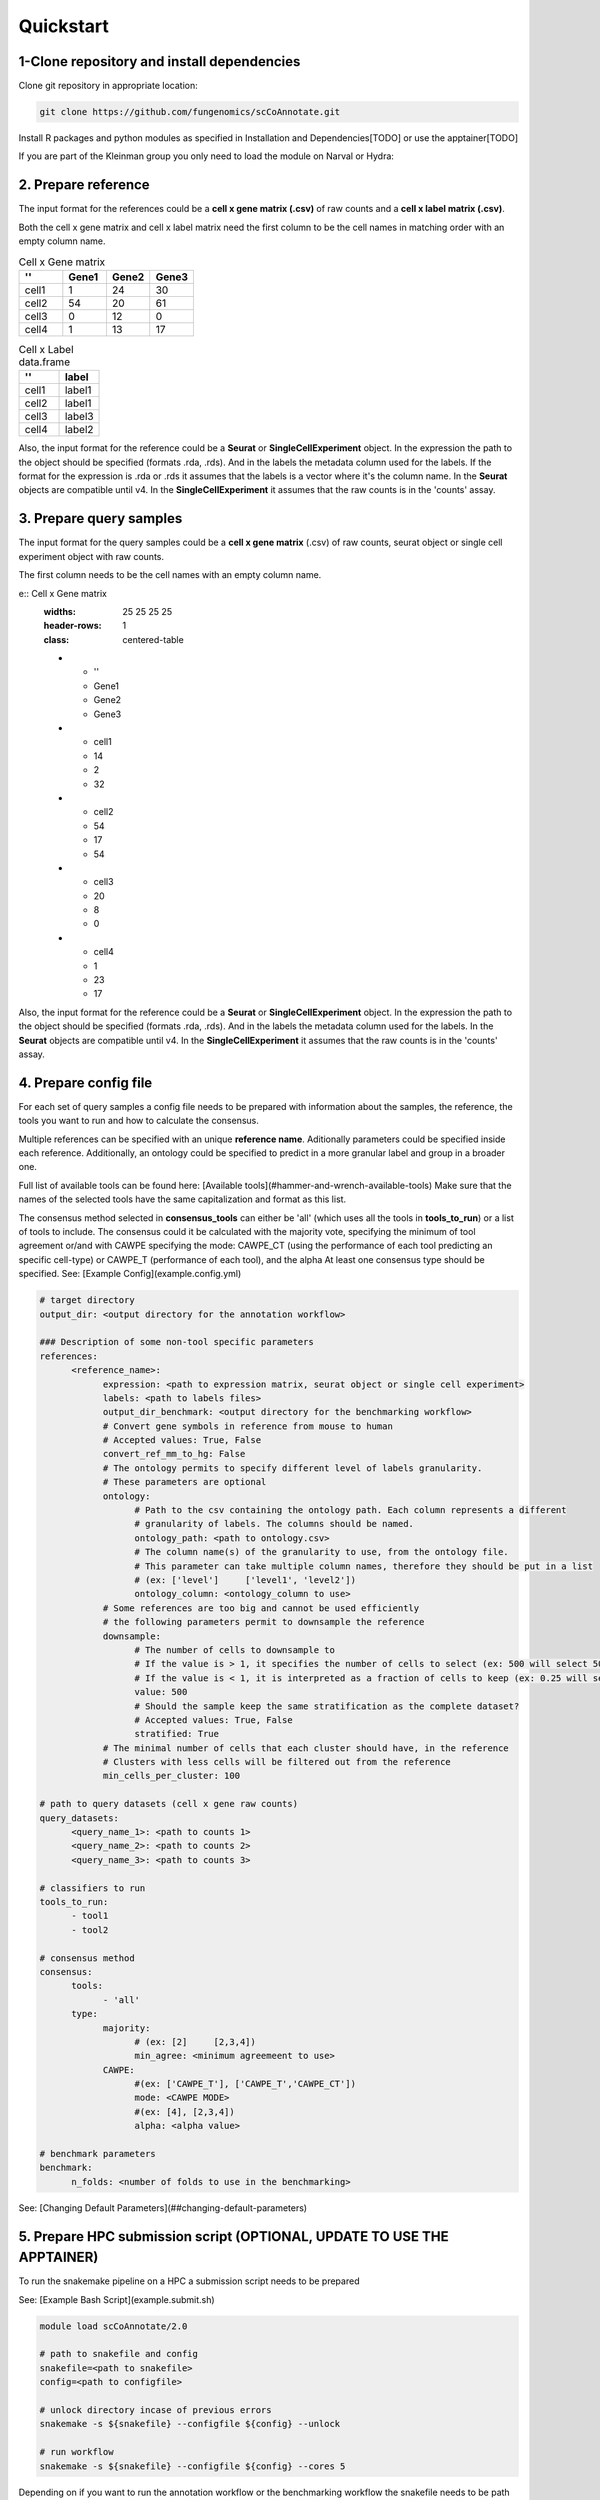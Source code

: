 Quickstart
==========

.. _quickstart:

1-Clone repository and install dependencies
------------

Clone git repository in appropriate location:

.. code-block:: console

   git clone https://github.com/fungenomics/scCoAnnotate.git

Install R packages and python modules as specified in Installation and Dependencies[TODO] or use the apptainer[TODO]

If you are part of the Kleinman group you only need to load the module on Narval or Hydra:

2. Prepare reference
----------------

The input format for the references could be a **cell x gene matrix (.csv)** of raw counts and a **cell x label matrix (.csv)**.

Both the cell x gene matrix and cell x label matrix need the first column to be the cell names in matching order with an empty column name.

.. list-table:: Cell x Gene matrix
   :widths: 25 25 25 25
   :header-rows: 1
   :class: centered-table

   * - ''
     - Gene1
     - Gene2
     - Gene3
   * - cell1
     - 1
     - 24
     - 30
   * - cell2
     - 54
     - 20
     - 61
   * - cell3
     - 0
     - 12
     - 0
   * - cell4
     - 1
     - 13
     - 17

.. list-table:: Cell x Label data.frame
   :widths: 50 50
   :header-rows: 1
   :class: centered-table

   * - ''
     - label
   * - cell1
     - label1
   * - cell2
     - label1
   * - cell3
     - label3
   * - cell4
     - label2

Also, the input format for the reference could be a **Seurat** or **SingleCellExperiment** object. 
In the expression the path to the object should be specified (formats .rda, .rds). And in the labels the metadata column used for the labels.
If the format for the expression is .rda or .rds it assumes that the labels is a vector where it's the column name.
In the **Seurat** objects are compatible until v4. 
In the **SingleCellExperiment** it assumes that the raw counts is in the 'counts' assay.

3. Prepare query samples
----------------

The input format for the query samples could be a **cell x gene matrix** (.csv) of raw counts, seurat object or single cell experiment object with raw counts. 

The first column needs to be the cell names with an empty column name.

e:: Cell x Gene matrix
   :widths: 25 25 25 25
   :header-rows: 1
   :class: centered-table

   * - ''
     - Gene1
     - Gene2
     - Gene3
   * - cell1
     - 14
     - 2
     - 32
   * - cell2
     - 54
     - 17
     - 54
   * - cell3
     - 20
     - 8
     - 0
   * - cell4
     - 1
     - 23
     - 17

Also, the input format for the reference could be a **Seurat** or **SingleCellExperiment** object. 
In the expression the path to the object should be specified (formats .rda, .rds). And in the labels the metadata column used for the labels.
In the **Seurat** objects are compatible until v4. 
In the **SingleCellExperiment** it assumes that the raw counts is in the 'counts' assay.

4. Prepare config file
----------------

For each set of query samples a config file needs to be prepared with information about the samples, the reference, the tools you want to run and how to calculate the consensus. 

Multiple references can be specified with an unique **reference name**. Aditionally parameters could be specified inside each reference.
Additionally, an ontology could be specified to predict in a more granular label and group in a broader one.

Full list of available tools can be found here: [Available tools](#hammer-and-wrench-available-tools)      
Make sure that the names of the selected tools have the same capitalization and format as this list. 

The consensus method selected in **consensus_tools** can either be 'all' (which uses all the tools in **tools_to_run**) or a list of tools to include. 
The consensus could it be calculated with the majority vote, specifying the minimum of tool agreement or/and with CAWPE specifying the mode: CAWPE_CT (using the performance of each tool predicting an specific cell-type) or CAWPE_T (performance of each tool), and the alpha
At least one consensus type should be specified.
See: [Example Config](example.config.yml)

.. code-block:: yaml

  # target directory 
  output_dir: <output directory for the annotation workflow>

  ### Description of some non-tool specific parameters 
  references:
        <reference_name>:
              expression: <path to expression matrix, seurat object or single cell experiment>
              labels: <path to labels files>
              output_dir_benchmark: <output directory for the benchmarking workflow>
              # Convert gene symbols in reference from mouse to human
              # Accepted values: True, False
              convert_ref_mm_to_hg: False
              # The ontology permits to specify different level of labels granularity.
              # These parameters are optional
              ontology:
                    # Path to the csv containing the ontology path. Each column represents a different
                    # granularity of labels. The columns should be named.
                    ontology_path: <path to ontology.csv>
                    # The column name(s) of the granularity to use, from the ontology file.
                    # This parameter can take multiple column names, therefore they should be put in a list
                    # (ex: ['level']     ['level1', 'level2'])
                    ontology_column: <ontology_column to use>
              # Some references are too big and cannot be used efficiently
              # the following parameters permit to downsample the reference
              downsample:
                    # The number of cells to downsample to
                    # If the value is > 1, it specifies the number of cells to select (ex: 500 will select 500 cells)
                    # If the value is < 1, it is interpreted as a fraction of cells to keep (ex: 0.25 will select 25% of the cells)
                    value: 500
                    # Should the sample keep the same stratification as the complete dataset?
                    # Accepted values: True, False
                    stratified: True
              # The minimal number of cells that each cluster should have, in the reference
              # Clusters with less cells will be filtered out from the reference
              min_cells_per_cluster: 100
  
  # path to query datasets (cell x gene raw counts)
  query_datasets:
        <query_name_1>: <path to counts 1>
        <query_name_2>: <path to counts 2>
        <query_name_3>: <path to counts 3>
  
  # classifiers to run
  tools_to_run:
        - tool1
        - tool2
  
  # consensus method
  consensus:
        tools: 
              - 'all'
        type:
              majority:
                    # (ex: [2]     [2,3,4])
                    min_agree: <minimum agreemeent to use>
              CAWPE:
                    #(ex: ['CAWPE_T'], ['CAWPE_T','CAWPE_CT'])
                    mode: <CAWPE MODE>
                    #(ex: [4], [2,3,4])
                    alpha: <alpha value>
  
  # benchmark parameters 
  benchmark:
        n_folds: <number of folds to use in the benchmarking>

See: [Changing Default Parameters](##changing-default-parameters)

5. Prepare HPC submission script (OPTIONAL, UPDATE TO USE THE APPTAINER)
----------------

To run the snakemake pipeline on a HPC a submission script needs to be prepared 

See: [Example Bash Script](example.submit.sh)

.. code-block:: bash
  
  module load scCoAnnotate/2.0

  # path to snakefile and config 
  snakefile=<path to snakefile>
  config=<path to configfile>

  # unlock directory incase of previous errors
  snakemake -s ${snakefile} --configfile ${config} --unlock 

  # run workflow 
  snakemake -s ${snakefile} --configfile ${config} --cores 5
  
Depending on if you want to run the annotation workflow or the benchmarking workflow the snakefile needs to be path to either [snakefile.annotate](snakefile.annotate) or [snakefile.benchmark](snakefile.benchmark) 

**OBS!!** Make sure that the number of cores requested match the number of cores in the snakemake command for optimal use of resources
